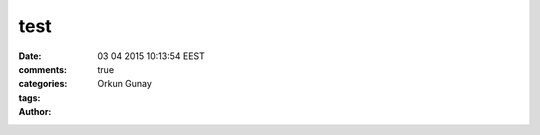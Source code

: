 =================
test
=================

:date: 03 04 2015 10:13:54 EEST
:comments: true
:categories: 
:tags: 
:Author: Orkun Gunay


